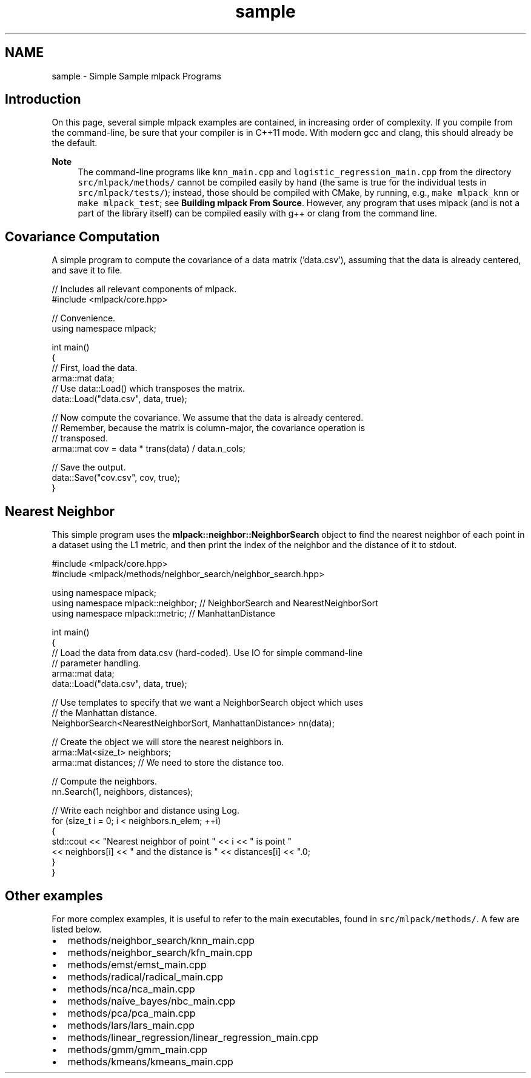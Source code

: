 .TH "sample" 3 "Sun Jun 20 2021" "Version 3.4.2" "mlpack" \" -*- nroff -*-
.ad l
.nh
.SH NAME
sample \- Simple Sample mlpack Programs 

.SH "Introduction"
.PP
On this page, several simple mlpack examples are contained, in increasing order of complexity\&. If you compile from the command-line, be sure that your compiler is in C++11 mode\&. With modern gcc and clang, this should already be the default\&.
.PP
\fBNote\fP
.RS 4
The command-line programs like \fCknn_main\&.cpp\fP and \fClogistic_regression_main\&.cpp\fP from the directory \fCsrc/mlpack/methods/\fP cannot be compiled easily by hand (the same is true for the individual tests in \fCsrc/mlpack/tests/\fP); instead, those should be compiled with CMake, by running, e\&.g\&., \fCmake\fP \fCmlpack_knn\fP or \fCmake\fP \fCmlpack_test\fP; see \fBBuilding mlpack From Source\fP\&. However, any program that uses mlpack (and is not a part of the library itself) can be compiled easily with g++ or clang from the command line\&.
.RE
.PP
.SH "Covariance Computation"
.PP
A simple program to compute the covariance of a data matrix ('data\&.csv'), assuming that the data is already centered, and save it to file\&.
.PP
.PP
.nf
// Includes all relevant components of mlpack\&.
#include <mlpack/core\&.hpp>

// Convenience\&.
using namespace mlpack;

int main()
{
  // First, load the data\&.
  arma::mat data;
  // Use data::Load() which transposes the matrix\&.
  data::Load("data\&.csv", data, true);

  // Now compute the covariance\&.  We assume that the data is already centered\&.
  // Remember, because the matrix is column-major, the covariance operation is
  // transposed\&.
  arma::mat cov = data * trans(data) / data\&.n_cols;

  // Save the output\&.
  data::Save("cov\&.csv", cov, true);
}
.fi
.PP
.SH "Nearest Neighbor"
.PP
This simple program uses the \fBmlpack::neighbor::NeighborSearch\fP object to find the nearest neighbor of each point in a dataset using the L1 metric, and then print the index of the neighbor and the distance of it to stdout\&.
.PP
.PP
.nf
#include <mlpack/core\&.hpp>
#include <mlpack/methods/neighbor_search/neighbor_search\&.hpp>

using namespace mlpack;
using namespace mlpack::neighbor; // NeighborSearch and NearestNeighborSort
using namespace mlpack::metric; // ManhattanDistance

int main()
{
  // Load the data from data\&.csv (hard-coded)\&.  Use IO for simple command-line
  // parameter handling\&.
  arma::mat data;
  data::Load("data\&.csv", data, true);

  // Use templates to specify that we want a NeighborSearch object which uses
  // the Manhattan distance\&.
  NeighborSearch<NearestNeighborSort, ManhattanDistance> nn(data);

  // Create the object we will store the nearest neighbors in\&.
  arma::Mat<size_t> neighbors;
  arma::mat distances; // We need to store the distance too\&.

  // Compute the neighbors\&.
  nn\&.Search(1, neighbors, distances);

  // Write each neighbor and distance using Log\&.
  for (size_t i = 0; i < neighbors\&.n_elem; ++i)
  {
    std::cout << "Nearest neighbor of point " << i << " is point "
        << neighbors[i] << " and the distance is " << distances[i] << "\&.\n";
  }
}
.fi
.PP
.SH "Other examples"
.PP
For more complex examples, it is useful to refer to the main executables, found in \fCsrc/mlpack/methods/\fP\&. A few are listed below\&.
.PP
.IP "\(bu" 2
methods/neighbor_search/knn_main\&.cpp
.IP "\(bu" 2
methods/neighbor_search/kfn_main\&.cpp
.IP "\(bu" 2
methods/emst/emst_main\&.cpp
.IP "\(bu" 2
methods/radical/radical_main\&.cpp
.IP "\(bu" 2
methods/nca/nca_main\&.cpp
.IP "\(bu" 2
methods/naive_bayes/nbc_main\&.cpp
.IP "\(bu" 2
methods/pca/pca_main\&.cpp
.IP "\(bu" 2
methods/lars/lars_main\&.cpp
.IP "\(bu" 2
methods/linear_regression/linear_regression_main\&.cpp
.IP "\(bu" 2
methods/gmm/gmm_main\&.cpp
.IP "\(bu" 2
methods/kmeans/kmeans_main\&.cpp 
.PP

